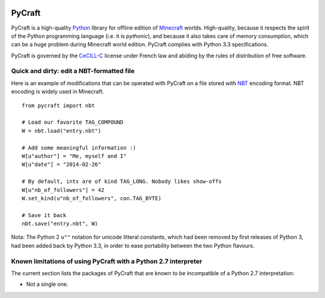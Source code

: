 .. image:: https://travis-ci.org/seventh/PyCraft.svg?branch=master
    :target: https://travis-ci.org/seventh/PyCraft

PyCraft
=======

PyCraft is a high-quality Python_ library for offline edition of Minecraft_
worlds. High-quality, because it respects the spirit of the Python programming
language (i.e. it is *pythonic*), and because it also takes care of memory
consumption, which can be a huge problem during Minecraft world edition.
PyCraft complies with Python 3.3 specifications.

.. _Minecraft: http://www.minecraft.net
.. _Python: http://www.python.org

PyCraft is governed by the CeCILL-C_ license under French law and abiding by
the rules of distribution of free software.

.. _CeCILL-C: http://www.cecill.info

Quick and dirty: edit a NBT-formatted file
------------------------------------------

Here is an example of modifications that can be operated with PyCraft on a file
stored with NBT_ encoding format. NBT encoding is widely used in Minecraft.

.. _NBT: http://minecraft.gamepedia.com/NBT_format

::

   from pycraft import nbt

   # Load our favorite TAG_COMPOUND
   W = nbt.load("entry.nbt")

   # Add some meaningful information :)
   W[u"author"] = "Me, myself and I"
   W[u"date"] = "2014-02-26"

   # By default, ints are of kind TAG_LONG. Nobody likes show-offs
   W[u"nb_of_followers"] = 42
   W.set_kind(u"nb_of_followers", con.TAG_BYTE)

   # Save it back
   nbt.save("entry.nbt", W)

Nota: The Python 2 ``u""`` notation for unicode litteral constants, which had
been removed by first releases of Python 3, had been added back by Python 3.3,
in order to ease portability between the two Python flavours.

Known limitations of using PyCraft with a Python 2.7 interpreter
----------------------------------------------------------------

The current section lists the packages of PyCraft that are known to be
incompatible of a Python 2.7 interpretation:

* Not a single one.
